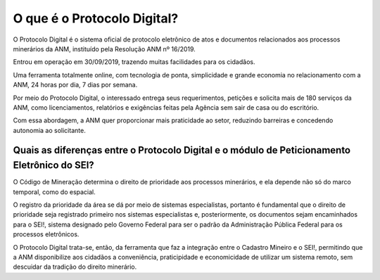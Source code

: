 O que é o Protocolo Digital?
=========================================================================

O Protocolo Digital é o sistema oficial de protocolo eletrônico de atos e documentos relacionados aos processos minerários da ANM, instituído pela Resolução ANM nº 16/2019.

Entrou em operação em 30/09/2019, trazendo muitas facilidades para os cidadãos.

Uma ferramenta totalmente online, com tecnologia de ponta, simplicidade e grande economia no relacionamento com a ANM, 24 horas por dia, 7 dias por semana. 

Por meio do Protocolo Digital, o interessado entrega seus requerimentos, petições e solicita mais de 180 serviços da ANM, como licenciamentos, relatórios e exigências feitas pela Agência sem sair de casa ou do escritório.  

Com essa abordagem, a ANM quer proporcionar mais praticidade ao setor, reduzindo barreiras e concedendo autonomia ao solicitante. 


Quais as diferenças entre o Protocolo Digital e o módulo de Peticionamento Eletrônico do SEI?
********************************************************************

O Código de Mineração determina o direito de prioridade aos processos minerários, e ela depende não só do marco temporal, como do espacial. 

O registro da prioridade da área se dá por meio de sistemas especialistas, portanto é fundamental que o direito de prioridade seja registrado primeiro nos sistemas especialistas e, posteriormente, os documentos sejam encaminhados para o SEI!, sistema designado pelo Governo Federal para ser o padrão da Administração Pública Federal para os processos eletrônicos.

O Protocolo Digital trata-se, então, da ferramenta que faz a integração entre o Cadastro Mineiro e o SEI!, permitindo que a ANM disponibilize aos cidadãos a conveniência, praticipidade e economicidade de utilizar um sistema remoto, sem descuidar da tradição do direito minerário.

